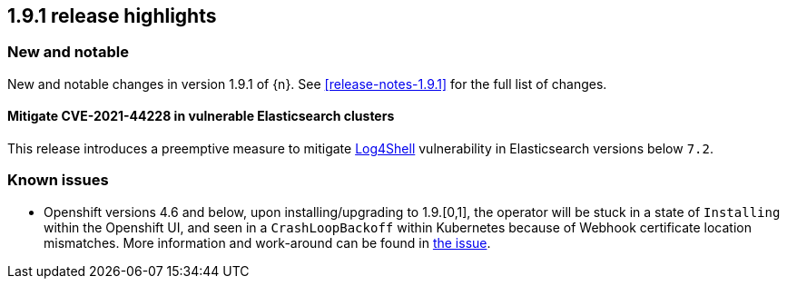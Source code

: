 [[release-highlights-1.9.1]]
== 1.9.1 release highlights

[float]
[id="{p}-191-new-and-notable"]
=== New and notable

New and notable changes in version 1.9.1 of {n}. See <<release-notes-1.9.1>> for the full list of changes.


[float]
[id="{p}-191-mitigate"]
==== Mitigate CVE-2021-44228 in vulnerable Elasticsearch clusters

This release introduces a preemptive measure to mitigate link:https://github.com/advisories/GHSA-jfh8-c2jp-5v3q[Log4Shell] vulnerability in Elasticsearch versions below `7.2`.

[float]
[id="{p}-191-known-issues"]
=== Known issues

- Openshift versions 4.6 and below, upon installing/upgrading to 1.9.[0,1], the operator will be stuck in a state of `Installing` within the Openshift UI, and seen in a `CrashLoopBackoff` within Kubernetes because of Webhook certificate location mismatches. More information and work-around can be found in link:https://github.com/elastic/cloud-on-k8s/issues/5191[the issue].